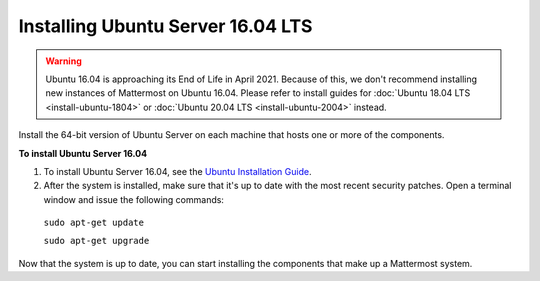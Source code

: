 .. _install-ubuntu-1604-server:

Installing Ubuntu Server 16.04 LTS
==================================

.. warning::
   Ubuntu 16.04 is approaching its End of Life in April 2021. Because of this, we don't recommend installing new instances of Mattermost on Ubuntu 16.04. Please refer to install guides for :doc:`Ubuntu 18.04 LTS <install-ubuntu-1804>` or :doc:`Ubuntu 20.04 LTS <install-ubuntu-2004>` instead.

Install the 64-bit version of Ubuntu Server on each machine that hosts one or more of the components.

**To install Ubuntu Server 16.04**

1. To install Ubuntu Server 16.04, see the `Ubuntu Installation Guide <https://help.ubuntu.com/16.04/installation-guide/amd64/index.html>`__.

2. After the system is installed, make sure that it's up to date with the most recent security patches. Open a terminal window and issue the following commands:

  ``sudo apt-get update``

  ``sudo apt-get upgrade``

Now that the system is up to date, you can start installing the components that make up a Mattermost system.
